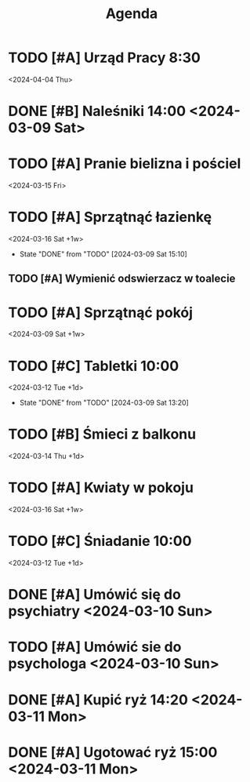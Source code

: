 #+title: Agenda

* TODO [#A] Urząd Pracy 8:30
<2024-04-04 Thu>
* DONE [#B] Naleśniki 14:00 <2024-03-09 Sat>
CLOSED: [2024-03-10 Sun 02:28]
:LOGBOOK:
- State "DONE"       from "TODO"       [2024-03-10 Sun 02:28]
:END:
* TODO [#A] Pranie bielizna i pościel
<2024-03-15 Fri>
* TODO [#A] Sprzątnąć łazienkę
<2024-03-16 Sat +1w>
:PROPERTIES:
:LAST_REPEAT: [2024-03-09 Sat 15:10]
:END:
- State "DONE"       from "TODO"       [2024-03-09 Sat 15:10]
** TODO [#A] Wymienić odswierzacz w toalecie
* TODO [#A] Sprzątnąć pokój
<2024-03-09 Sat +1w>
* TODO [#C] Tabletki 10:00
<2024-03-12 Tue +1d>
:PROPERTIES:
:LAST_REPEAT: [2024-03-11 Mon 16:17]
:END:
:LOGBOOK:
- State "DONE"       from "TODO"       [2024-03-11 Mon 16:17]
- State "DONE"       from "TODO"       [2024-03-10 Sun 10:27]
:END:
- State "DONE"       from "TODO"       [2024-03-09 Sat 13:20]

* TODO [#B] Śmieci z balkonu
<2024-03-14 Thu +1d>
:PROPERTIES:
:LAST_REPEAT: [2024-03-11 Mon 20:44]
:END:
:LOGBOOK:
- State "DONE"       from "TODO"       [2024-03-11 Mon 20:44]
- State "DONE"       from "TODO"       [2024-03-11 Mon 20:44]
- State "DONE"       from "TODO"       [2024-03-11 Mon 20:44]
- State "DONE"       from "TODO"       [2024-03-11 Mon 20:44]
:END:

* TODO [#A] Kwiaty w pokoju
<2024-03-16 Sat +1w>
* TODO [#C] Śniadanie 10:00
<2024-03-12 Tue +1d>
:PROPERTIES:
:LAST_REPEAT: [2024-03-11 Mon 16:17]
:END:
:LOGBOOK:
- State "DONE"       from "TODO"       [2024-03-11 Mon 16:17]
- State "DONE"       from "TODO"       [2024-03-10 Sun 11:12]
:END:

* DONE [#A] Umówić się do psychiatry <2024-03-10 Sun>
CLOSED: [2024-03-10 Sun 10:41]
:LOGBOOK:
- State "DONE"       from "TODO"       [2024-03-10 Sun 10:41]
:END:

* TODO [#A] Umówić sie do psychologa <2024-03-10 Sun>
* DONE [#A] Kupić ryż 14:20 <2024-03-11 Mon>
CLOSED: [2024-03-11 Mon 16:17]
:LOGBOOK:
- State "DONE"       from "TODO"       [2024-03-11 Mon 16:17]
:END:

* DONE [#A] Ugotować ryż 15:00 <2024-03-11 Mon>
CLOSED: [2024-03-11 Mon 16:17]
:LOGBOOK:
- State "DONE"       from "TODO"       [2024-03-11 Mon 16:17]
:END:
